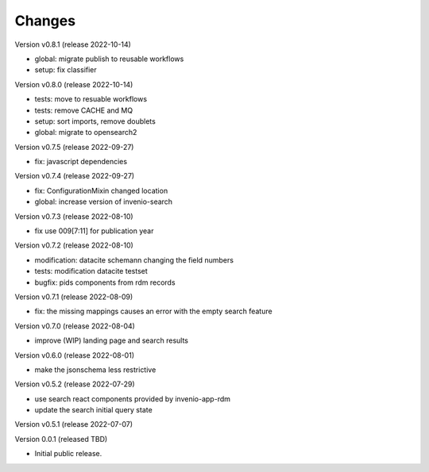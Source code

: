 ..
    Copyright (C) 2021 Graz University of Technology.

    Invenio-Records-Marc21 is free software; you can redistribute it and/or
    modify it under the terms of the MIT License; see LICENSE file for more
    details.

Changes
=======

Version v0.8.1 (release 2022-10-14)

- global: migrate publish to reusable workflows
- setup: fix classifier


Version v0.8.0 (release 2022-10-14)

- tests: move to resuable workflows
- tests: remove CACHE and MQ
- setup: sort imports, remove doublets
- global: migrate to opensearch2


Version v0.7.5 (release 2022-09-27)

- fix: javascript dependencies


Version v0.7.4 (release 2022-09-27)

- fix: ConfigurationMixin changed location
- global: increase version of invenio-search


Version v0.7.3 (release 2022-08-10)

- fix use 009[7:11] for publication year


Version v0.7.2 (release 2022-08-10)

- modification: datacite schema\n\n changing the field numbers
- tests: modification datacite testset
- bugfix: pids components from rdm records


Version v0.7.1 (release 2022-08-09)

- fix: the missing mappings causes an error with the empty search feature


Version v0.7.0 (release 2022-08-04)

- improve (WIP) landing page and search results


Version v0.6.0 (release 2022-08-01)

- make the jsonschema less restrictive


Version v0.5.2 (release 2022-07-29)

- use search react components provided by invenio-app-rdm
- update the search initial query state


Version v0.5.1 (release 2022-07-07)




Version 0.0.1 (released TBD)

- Initial public release.
